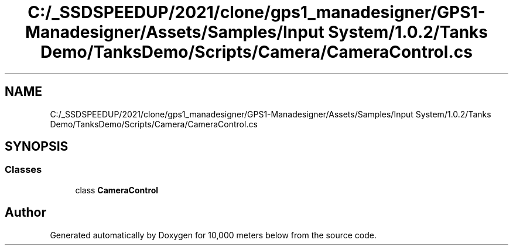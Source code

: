 .TH "C:/_SSDSPEEDUP/2021/clone/gps1_manadesigner/GPS1-Manadesigner/Assets/Samples/Input System/1.0.2/Tanks Demo/TanksDemo/Scripts/Camera/CameraControl.cs" 3 "Sun Dec 12 2021" "10,000 meters below" \" -*- nroff -*-
.ad l
.nh
.SH NAME
C:/_SSDSPEEDUP/2021/clone/gps1_manadesigner/GPS1-Manadesigner/Assets/Samples/Input System/1.0.2/Tanks Demo/TanksDemo/Scripts/Camera/CameraControl.cs
.SH SYNOPSIS
.br
.PP
.SS "Classes"

.in +1c
.ti -1c
.RI "class \fBCameraControl\fP"
.br
.in -1c
.SH "Author"
.PP 
Generated automatically by Doxygen for 10,000 meters below from the source code\&.
